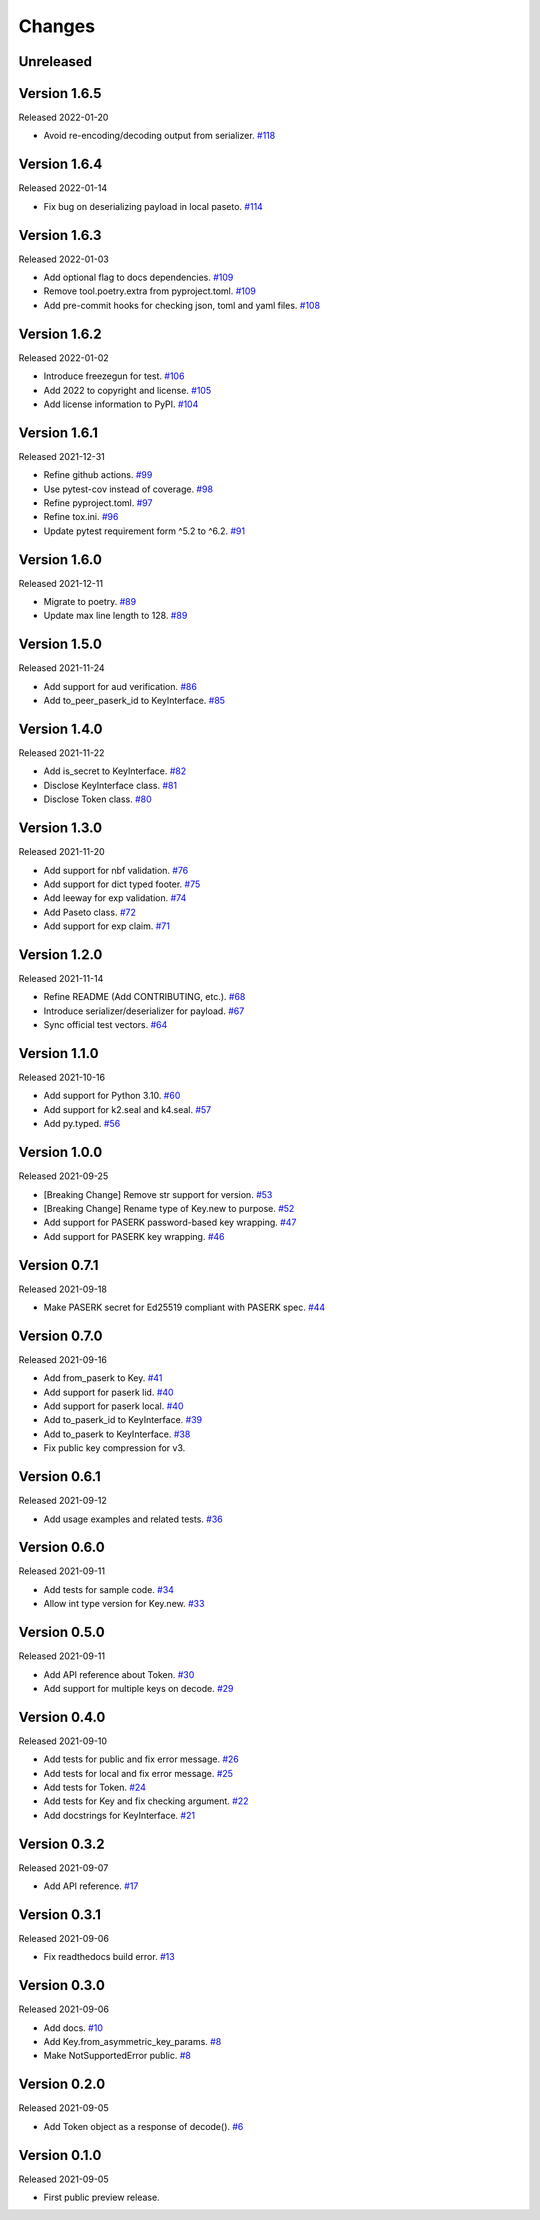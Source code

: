 Changes
=======

Unreleased
----------

Version 1.6.5
-------------

Released 2022-01-20

- Avoid re-encoding/decoding output from serializer. `#118 <https://github.com/dajiaji/pyseto/pull/118>`__

Version 1.6.4
-------------

Released 2022-01-14

- Fix bug on deserializing payload in local paseto. `#114 <https://github.com/dajiaji/pyseto/pull/114>`__

Version 1.6.3
-------------

Released 2022-01-03

- Add optional flag to docs dependencies. `#109 <https://github.com/dajiaji/pyseto/pull/109>`__
- Remove tool.poetry.extra from pyproject.toml. `#109 <https://github.com/dajiaji/pyseto/pull/109>`__
- Add pre-commit hooks for checking json, toml and yaml files. `#108 <https://github.com/dajiaji/pyseto/pull/108>`__

Version 1.6.2
-------------

Released 2022-01-02

- Introduce freezegun for test. `#106 <https://github.com/dajiaji/pyseto/pull/106>`__
- Add 2022 to copyright and license. `#105 <https://github.com/dajiaji/pyseto/pull/105>`__
- Add license information to PyPI. `#104 <https://github.com/dajiaji/pyseto/pull/104>`__

Version 1.6.1
-------------

Released 2021-12-31

- Refine github actions. `#99 <https://github.com/dajiaji/pyseto/pull/99>`__
- Use pytest-cov instead of coverage. `#98 <https://github.com/dajiaji/pyseto/pull/98>`__
- Refine pyproject.toml. `#97 <https://github.com/dajiaji/pyseto/pull/97>`__
- Refine tox.ini. `#96 <https://github.com/dajiaji/pyseto/pull/96>`__
- Update pytest requirement form ^5.2 to ^6.2. `#91 <https://github.com/dajiaji/pyseto/pull/91>`__

Version 1.6.0
-------------

Released 2021-12-11

- Migrate to poetry. `#89 <https://github.com/dajiaji/pyseto/pull/89>`__
- Update max line length to 128. `#89 <https://github.com/dajiaji/pyseto/pull/89>`__

Version 1.5.0
-------------

Released 2021-11-24

- Add support for aud verification. `#86 <https://github.com/dajiaji/pyseto/pull/86>`__
- Add to_peer_paserk_id to KeyInterface. `#85 <https://github.com/dajiaji/pyseto/pull/85>`__

Version 1.4.0
-------------

Released 2021-11-22

- Add is_secret to KeyInterface. `#82 <https://github.com/dajiaji/pyseto/pull/82>`__
- Disclose KeyInterface class. `#81 <https://github.com/dajiaji/pyseto/pull/81>`__
- Disclose Token class. `#80 <https://github.com/dajiaji/pyseto/pull/80>`__

Version 1.3.0
-------------

Released 2021-11-20

- Add support for nbf validation. `#76 <https://github.com/dajiaji/pyseto/pull/76>`__
- Add support for dict typed footer. `#75 <https://github.com/dajiaji/pyseto/pull/75>`__
- Add leeway for exp validation. `#74 <https://github.com/dajiaji/pyseto/pull/74>`__
- Add Paseto class. `#72 <https://github.com/dajiaji/pyseto/pull/72>`__
- Add support for exp claim. `#71 <https://github.com/dajiaji/pyseto/pull/71>`__

Version 1.2.0
-------------

Released 2021-11-14

- Refine README (Add CONTRIBUTING, etc.). `#68 <https://github.com/dajiaji/pyseto/pull/68>`__
- Introduce serializer/deserializer for payload. `#67 <https://github.com/dajiaji/pyseto/pull/67>`__
- Sync official test vectors. `#64 <https://github.com/dajiaji/pyseto/pull/64>`__

Version 1.1.0
-------------

Released 2021-10-16

- Add support for Python 3.10. `#60 <https://github.com/dajiaji/pyseto/pull/60>`__
- Add support for k2.seal and k4.seal. `#57 <https://github.com/dajiaji/pyseto/pull/57>`__
- Add py.typed. `#56 <https://github.com/dajiaji/pyseto/pull/56>`__

Version 1.0.0
-------------

Released 2021-09-25

- [Breaking Change] Remove str support for version. `#53 <https://github.com/dajiaji/pyseto/pull/53>`__
- [Breaking Change] Rename type of Key.new to purpose. `#52 <https://github.com/dajiaji/pyseto/pull/52>`__
- Add support for PASERK password-based key wrapping. `#47 <https://github.com/dajiaji/pyseto/pull/47>`__
- Add support for PASERK key wrapping. `#46 <https://github.com/dajiaji/pyseto/pull/46>`__

Version 0.7.1
-------------

Released 2021-09-18

- Make PASERK secret for Ed25519 compliant with PASERK spec. `#44 <https://github.com/dajiaji/pyseto/pull/44>`__

Version 0.7.0
-------------

Released 2021-09-16

- Add from_paserk to Key. `#41 <https://github.com/dajiaji/pyseto/pull/41>`__
- Add support for paserk lid. `#40 <https://github.com/dajiaji/pyseto/pull/40>`__
- Add support for paserk local. `#40 <https://github.com/dajiaji/pyseto/pull/40>`__
- Add to_paserk_id to KeyInterface. `#39 <https://github.com/dajiaji/pyseto/pull/39>`__
- Add to_paserk to KeyInterface. `#38 <https://github.com/dajiaji/pyseto/pull/38>`__
- Fix public key compression for v3.

Version 0.6.1
-------------

Released 2021-09-12

- Add usage examples and related tests. `#36 <https://github.com/dajiaji/pyseto/pull/36>`__

Version 0.6.0
-------------

Released 2021-09-11

- Add tests for sample code. `#34 <https://github.com/dajiaji/pyseto/pull/34>`__
- Allow int type version for Key.new. `#33 <https://github.com/dajiaji/pyseto/pull/33>`__

Version 0.5.0
-------------

Released 2021-09-11

- Add API reference about Token. `#30 <https://github.com/dajiaji/pyseto/pull/30>`__
- Add support for multiple keys on decode. `#29 <https://github.com/dajiaji/pyseto/pull/29>`__

Version 0.4.0
-------------

Released 2021-09-10

- Add tests for public and fix error message. `#26 <https://github.com/dajiaji/pyseto/pull/26>`__
- Add tests for local and fix error message. `#25 <https://github.com/dajiaji/pyseto/pull/25>`__
- Add tests for Token. `#24 <https://github.com/dajiaji/pyseto/pull/24>`__
- Add tests for Key and fix checking argument. `#22 <https://github.com/dajiaji/pyseto/pull/22>`__
- Add docstrings for KeyInterface. `#21 <https://github.com/dajiaji/pyseto/pull/21>`__

Version 0.3.2
-------------

Released 2021-09-07

- Add API reference. `#17 <https://github.com/dajiaji/pyseto/pull/17>`__

Version 0.3.1
-------------

Released 2021-09-06

- Fix readthedocs build error. `#13 <https://github.com/dajiaji/pyseto/pull/13>`__

Version 0.3.0
-------------

Released 2021-09-06

- Add docs. `#10 <https://github.com/dajiaji/pyseto/pull/10>`__
- Add Key.from_asymmetric_key_params. `#8 <https://github.com/dajiaji/pyseto/pull/8>`__
- Make NotSupportedError public. `#8 <https://github.com/dajiaji/pyseto/pull/8>`__

Version 0.2.0
-------------

Released 2021-09-05

- Add Token object as a response of decode(). `#6 <https://github.com/dajiaji/pyseto/pull/6>`__

Version 0.1.0
-------------

Released 2021-09-05

- First public preview release.
